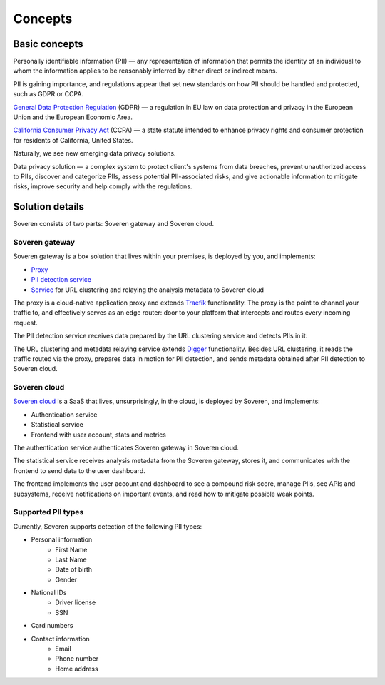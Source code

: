 Concepts
========

Basic concepts
--------------
Personally identifiable information (PII) — any representation of information that permits the identity of an individual to whom the information applies to be reasonably inferred by either direct or indirect means.

PII is gaining importance, and regulations appear that set new standards on how PII should be handled and protected, such as GDPR or CCPA.

`General Data Protection Regulation <https://gdpr-info.eu/>`_ (GDPR) — a regulation in EU law on data protection and privacy in the European Union and the European Economic Area.

`California Consumer Privacy Act <https://oag.ca.gov/privacy/ccpa>`_ (CCPA) — a state statute intended to enhance privacy rights and consumer protection for residents of California, United States.

Naturally, we see new emerging data privacy solutions.

Data privacy solution — a complex system to protect client's systems from data breaches, prevent unauthorized access to PIIs, discover and categorize PIIs, assess potential PII-associated risks, and give actionable information to mitigate risks, improve security and help comply with the regulations.


Solution details
----------------

Soveren consists of two parts: Soveren gateway and Soveren cloud.

.. image:: ../images/architecture/architecture-concept.png
   :width: 800


Soveren gateway
^^^^^^^^^^^^^^^

Soveren gateway is a box solution that lives within your premises, is deployed by you, and implements:

* `Proxy <https://github.com/soverenio/traefik>`_
* `PII detection service <https://github.com/soverenio/detection-tool>`_
* `Service <https://github.com/soverenio/boxy>`_ for URL clustering and relaying the analysis metadata to Soveren cloud

The proxy is a cloud-native application proxy and extends `Traefik <https://doc.traefik.io/>`_ functionality. The proxy is the point to channel your traffic to, and effectively serves as an edge router: door to your platform that intercepts and routes every incoming request.

The PII detection service receives data prepared by the URL clustering service and detects PIIs in it.

The URL clustering and metadata relaying service extends `Digger <https://doc.traefik.io/>`_ functionality. Besides URL clustering, it reads the traffic routed via the proxy, prepares data in motion for PII detection, and sends metadata obtained after PII detection to Soveren cloud.


Soveren cloud
^^^^^^^^^^^^^

`Soveren cloud <https://github.com/soverenio/saassylives>`_ is a SaaS that lives, unsurprisingly, in the cloud, is deployed by Soveren, and implements:

* Authentication service
* Statistical service
* Frontend with user account, stats and metrics

The authentication service authenticates Soveren gateway in Soveren cloud.

The statistical service receives analysis metadata from the Soveren gateway, stores it, and communicates with the frontend to send data to the user dashboard.

The frontend implements the user account and dashboard to see a compound risk score, manage PIIs, see APIs and subsystems, receive notifications on important events, and read how to mitigate possible weak points.


Supported PII types
^^^^^^^^^^^^^^^^^^^
Currently, Soveren supports detection of the following PII types:

* Personal information
   * First Name
   * Last Name
   * Date of birth
   * Gender
* National IDs
   * Driver license
   * SSN
* Card numbers
* Contact information
   * Email
   * Phone number
   * Home address